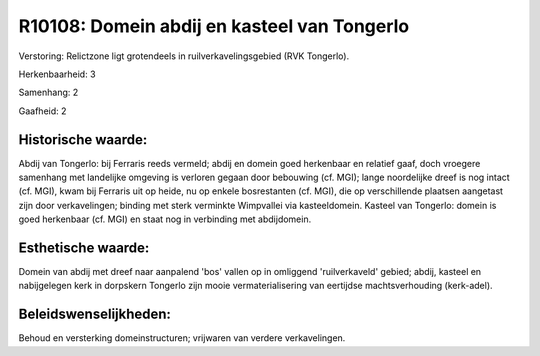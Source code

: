 R10108: Domein abdij en kasteel van Tongerlo
============================================

Verstoring:
Relictzone ligt grotendeels in ruilverkavelingsgebied (RVK Tongerlo).

Herkenbaarheid: 3

Samenhang: 2

Gaafheid: 2


Historische waarde:
~~~~~~~~~~~~~~~~~~~

Abdij van Tongerlo: bij Ferraris reeds vermeld; abdij en domein goed
herkenbaar en relatief gaaf, doch vroegere samenhang met landelijke
omgeving is verloren gegaan door bebouwing (cf. MGI); lange noordelijke
dreef is nog intact (cf. MGI), kwam bij Ferraris uit op heide, nu op
enkele bosrestanten (cf. MGI), die op verschillende plaatsen aangetast
zijn door verkavelingen; binding met sterk verminkte Wimpvallei via
kasteeldomein. Kasteel van Tongerlo: domein is goed herkenbaar (cf. MGI)
en staat nog in verbinding met abdijdomein.


Esthetische waarde:
~~~~~~~~~~~~~~~~~~~

Domein van abdij met dreef naar aanpalend 'bos' vallen op in
omliggend 'ruilverkaveld' gebied; abdij, kasteel en nabijgelegen kerk in
dorpskern Tongerlo zijn mooie vermaterialisering van eertijdse
machtsverhouding (kerk-adel).




Beleidswenselijkheden:
~~~~~~~~~~~~~~~~~~~~~

Behoud en versterking domeinstructuren; vrijwaren van verdere
verkavelingen.
